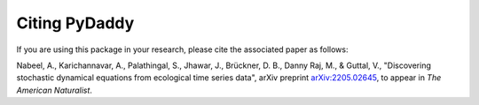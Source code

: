 Citing PyDaddy
==============

If you are using this package in your research, please cite the associated paper as follows:

Nabeel, A., Karichannavar, A., Palathingal, S., Jhawar, J., Brückner, D. B., Danny Raj, M., & Guttal, V., "Discovering stochastic dynamical equations from ecological time series data", arXiv preprint `arXiv:2205.02645 <https://arxiv.org/abs/2205.02645>`_, to appear in *The American Naturalist*.